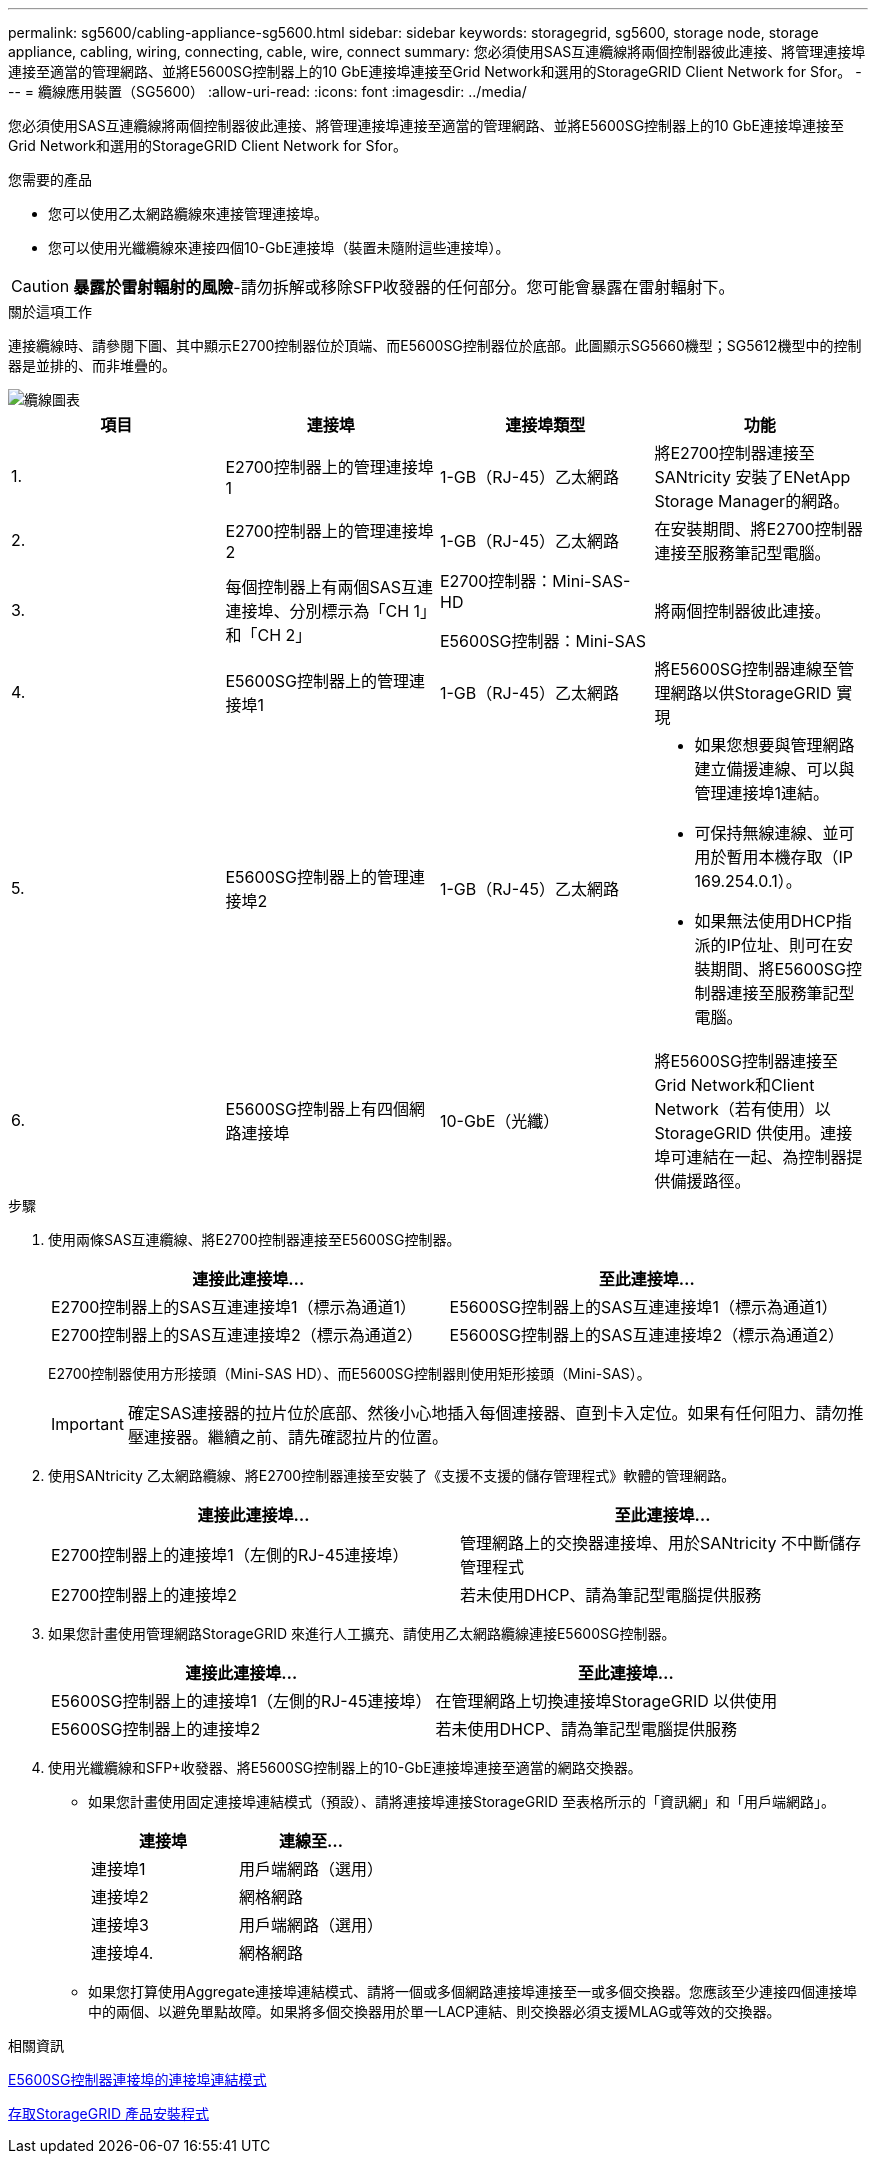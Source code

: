 ---
permalink: sg5600/cabling-appliance-sg5600.html 
sidebar: sidebar 
keywords: storagegrid, sg5600, storage node, storage appliance, cabling, wiring, connecting, cable, wire, connect 
summary: 您必須使用SAS互連纜線將兩個控制器彼此連接、將管理連接埠連接至適當的管理網路、並將E5600SG控制器上的10 GbE連接埠連接至Grid Network和選用的StorageGRID Client Network for Sfor。 
---
= 纜線應用裝置（SG5600）
:allow-uri-read: 
:icons: font
:imagesdir: ../media/


[role="lead"]
您必須使用SAS互連纜線將兩個控制器彼此連接、將管理連接埠連接至適當的管理網路、並將E5600SG控制器上的10 GbE連接埠連接至Grid Network和選用的StorageGRID Client Network for Sfor。

.您需要的產品
* 您可以使用乙太網路纜線來連接管理連接埠。
* 您可以使用光纖纜線來連接四個10-GbE連接埠（裝置未隨附這些連接埠）。



CAUTION: *暴露於雷射輻射的風險*-請勿拆解或移除SFP收發器的任何部分。您可能會暴露在雷射輻射下。

.關於這項工作
連接纜線時、請參閱下圖、其中顯示E2700控制器位於頂端、而E5600SG控制器位於底部。此圖顯示SG5660機型；SG5612機型中的控制器是並排的、而非堆疊的。

image::../media/cabling_diagram.gif[纜線圖表]

|===
| 項目 | 連接埠 | 連接埠類型 | 功能 


 a| 
1.
 a| 
E2700控制器上的管理連接埠1
 a| 
1-GB（RJ-45）乙太網路
 a| 
將E2700控制器連接至SANtricity 安裝了ENetApp Storage Manager的網路。



 a| 
2.
 a| 
E2700控制器上的管理連接埠2
 a| 
1-GB（RJ-45）乙太網路
 a| 
在安裝期間、將E2700控制器連接至服務筆記型電腦。



 a| 
3.
 a| 
每個控制器上有兩個SAS互連連接埠、分別標示為「CH 1」和「CH 2」
 a| 
E2700控制器：Mini-SAS-HD

E5600SG控制器：Mini-SAS
 a| 
將兩個控制器彼此連接。



 a| 
4.
 a| 
E5600SG控制器上的管理連接埠1
 a| 
1-GB（RJ-45）乙太網路
 a| 
將E5600SG控制器連線至管理網路以供StorageGRID 實現



 a| 
5.
 a| 
E5600SG控制器上的管理連接埠2
 a| 
1-GB（RJ-45）乙太網路
 a| 
* 如果您想要與管理網路建立備援連線、可以與管理連接埠1連結。
* 可保持無線連線、並可用於暫用本機存取（IP 169.254.0.1）。
* 如果無法使用DHCP指派的IP位址、則可在安裝期間、將E5600SG控制器連接至服務筆記型電腦。




 a| 
6.
 a| 
E5600SG控制器上有四個網路連接埠
 a| 
10-GbE（光纖）
 a| 
將E5600SG控制器連接至Grid Network和Client Network（若有使用）以StorageGRID 供使用。連接埠可連結在一起、為控制器提供備援路徑。

|===
.步驟
. 使用兩條SAS互連纜線、將E2700控制器連接至E5600SG控制器。
+
|===
| 連接此連接埠... | 至此連接埠... 


 a| 
E2700控制器上的SAS互連連接埠1（標示為通道1）
 a| 
E5600SG控制器上的SAS互連連接埠1（標示為通道1）



 a| 
E2700控制器上的SAS互連連接埠2（標示為通道2）
 a| 
E5600SG控制器上的SAS互連連接埠2（標示為通道2）

|===
+
E2700控制器使用方形接頭（Mini-SAS HD）、而E5600SG控制器則使用矩形接頭（Mini-SAS）。

+

IMPORTANT: 確定SAS連接器的拉片位於底部、然後小心地插入每個連接器、直到卡入定位。如果有任何阻力、請勿推壓連接器。繼續之前、請先確認拉片的位置。

. 使用SANtricity 乙太網路纜線、將E2700控制器連接至安裝了《支援不支援的儲存管理程式》軟體的管理網路。
+
|===
| 連接此連接埠... | 至此連接埠... 


 a| 
E2700控制器上的連接埠1（左側的RJ-45連接埠）
 a| 
管理網路上的交換器連接埠、用於SANtricity 不中斷儲存管理程式



 a| 
E2700控制器上的連接埠2
 a| 
若未使用DHCP、請為筆記型電腦提供服務

|===
. 如果您計畫使用管理網路StorageGRID 來進行人工擴充、請使用乙太網路纜線連接E5600SG控制器。
+
|===
| 連接此連接埠... | 至此連接埠... 


 a| 
E5600SG控制器上的連接埠1（左側的RJ-45連接埠）
 a| 
在管理網路上切換連接埠StorageGRID 以供使用



 a| 
E5600SG控制器上的連接埠2
 a| 
若未使用DHCP、請為筆記型電腦提供服務

|===
. 使用光纖纜線和SFP+收發器、將E5600SG控制器上的10-GbE連接埠連接至適當的網路交換器。
+
** 如果您計畫使用固定連接埠連結模式（預設）、請將連接埠連接StorageGRID 至表格所示的「資訊網」和「用戶端網路」。
+
|===
| 連接埠 | 連線至... 


 a| 
連接埠1
 a| 
用戶端網路（選用）



 a| 
連接埠2
 a| 
網格網路



 a| 
連接埠3
 a| 
用戶端網路（選用）



 a| 
連接埠4.
 a| 
網格網路

|===
** 如果您打算使用Aggregate連接埠連結模式、請將一個或多個網路連接埠連接至一或多個交換器。您應該至少連接四個連接埠中的兩個、以避免單點故障。如果將多個交換器用於單一LACP連結、則交換器必須支援MLAG或等效的交換器。




.相關資訊
xref:port-bond-modes-for-e5600sg-controller-ports.adoc[E5600SG控制器連接埠的連接埠連結模式]

xref:accessing-storagegrid-appliance-installer-sg5600.adoc[存取StorageGRID 產品安裝程式]
